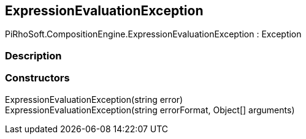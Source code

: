[#reference/expression-evaluation-exception]

## ExpressionEvaluationException

PiRhoSoft.CompositionEngine.ExpressionEvaluationException : Exception

### Description

### Constructors

ExpressionEvaluationException(string error)::

ExpressionEvaluationException(string errorFormat, Object[] arguments)::
